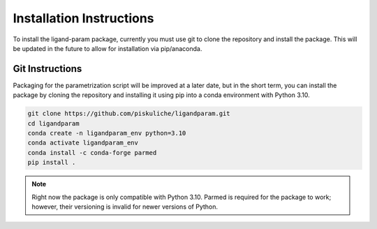 Installation Instructions
=========================

To install the ligand-param package, currently you must use git to clone the repository and install the package. 
This will be updated in the future to allow for installation via pip/anaconda.

Git Instructions
----------------

Packaging for the parametrization script will be improved at a later date, but in the short term,
you can install the package by cloning the repository and installing it using pip into a conda environment with Python 3.10.

.. code-block:: bash

    git clone https://github.com/piskuliche/ligandparam.git
    cd ligandparam
    conda create -n ligandparam_env python=3.10
    conda activate ligandparam_env
    conda install -c conda-forge parmed
    pip install .

.. note:: Right now the package is only compatible with Python 3.10. Parmed is required for the package to work; however, their versioning is invalid for newer versions of Python.